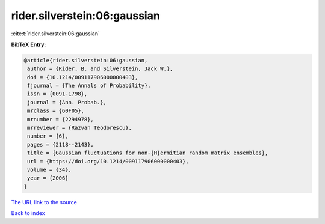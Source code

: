 rider.silverstein:06:gaussian
=============================

:cite:t:`rider.silverstein:06:gaussian`

**BibTeX Entry:**

.. code-block:: bibtex

   @article{rider.silverstein:06:gaussian,
    author = {Rider, B. and Silverstein, Jack W.},
    doi = {10.1214/009117906000000403},
    fjournal = {The Annals of Probability},
    issn = {0091-1798},
    journal = {Ann. Probab.},
    mrclass = {60F05},
    mrnumber = {2294978},
    mrreviewer = {Razvan Teodorescu},
    number = {6},
    pages = {2118--2143},
    title = {Gaussian fluctuations for non-{H}ermitian random matrix ensembles},
    url = {https://doi.org/10.1214/009117906000000403},
    volume = {34},
    year = {2006}
   }
`The URL link to the source <ttps://doi.org/10.1214/009117906000000403}>`_


`Back to index <../By-Cite-Keys.html>`_
